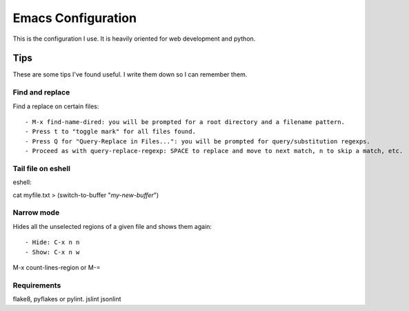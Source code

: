 =====================
Emacs Configuration
=====================

This is the configuration I use. It is heavily oriented for web development and python.


Tips
====

These are some tips I've found useful. I write them down so I can remember them.


Find and replace
----------------

Find a replace on certain files::

- M-x find-name-dired: you will be prompted for a root directory and a filename pattern.
- Press t to "toggle mark" for all files found.
- Press Q for "Query-Replace in Files...": you will be prompted for query/substitution regexps.
- Proceed as with query-replace-regexp: SPACE to replace and move to next match, n to skip a match, etc.


Tail file on eshell
-------------------

eshell::

cat myfile.txt > (switch-to-buffer "*my-new-buffer*")


Narrow mode
-----------

Hides all the unselected regions of a given file and shows them again::

- Hide: C-x n n
- Show: C-x n w


M-x count-lines-region or M-=

Requirements
------------

flake8, pyflakes or pylint.
jslint
jsonlint
